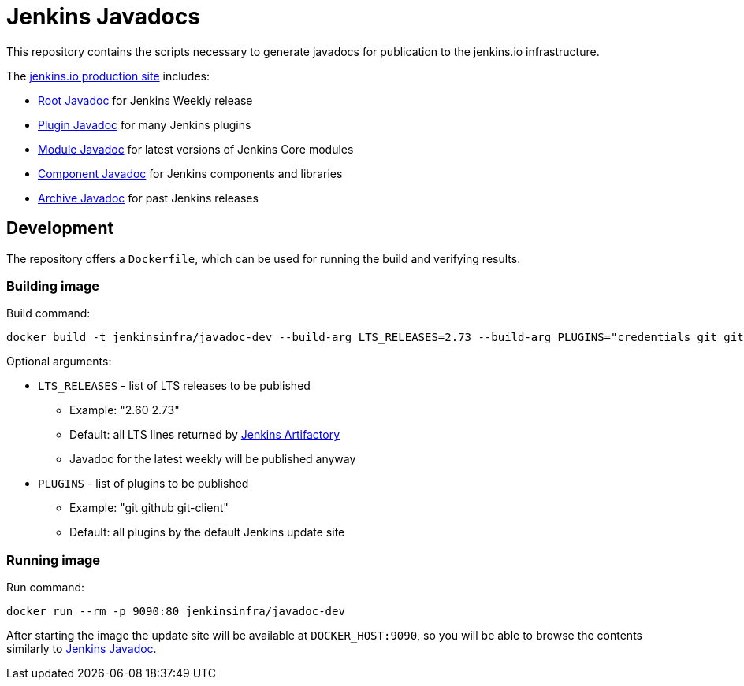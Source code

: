 = Jenkins Javadocs

This repository contains the scripts necessary to generate javadocs for
publication to the jenkins.io infrastructure.

The link:http://javadoc.jenkins.io/[jenkins.io production site] includes:

* link:http://javadoc.jenkins.io/[Root Javadoc] for Jenkins Weekly release
* link:http://javadoc.jenkins.io//plugin[Plugin Javadoc] for many Jenkins plugins
* link:http://javadoc.jenkins.io/module[Module Javadoc] for latest versions of Jenkins Core modules
* link:http://javadoc.jenkins.io/component[Component Javadoc] for Jenkins components and libraries
* link:http://javadoc.jenkins.io/archive[Archive Javadoc] for past Jenkins releases

## Development

The repository offers a `Dockerfile`,
which can be used for running the build and verifying results.

### Building image

Build command:

```shell
docker build -t jenkinsinfra/javadoc-dev --build-arg LTS_RELEASES=2.73 --build-arg PLUGINS="credentials git git-client" .
```

Optional arguments:

* `LTS_RELEASES` - list of LTS releases to be published
** Example: "2.60 2.73"
** Default: all LTS lines returned by link:https://repo.jenkins-ci.org[Jenkins Artifactory]
** Javadoc for the latest weekly will be published anyway
* `PLUGINS` - list of plugins to be published
** Example: "git github git-client"
** Default: all plugins by the default Jenkins update site

### Running image

Run command:

```shell
docker run --rm -p 9090:80 jenkinsinfra/javadoc-dev
```

After starting the image the update site will be available at `DOCKER_HOST:9090`,
so you will be able to browse the contents similarly to link:http://javadoc.jenkins.io/[Jenkins Javadoc].
